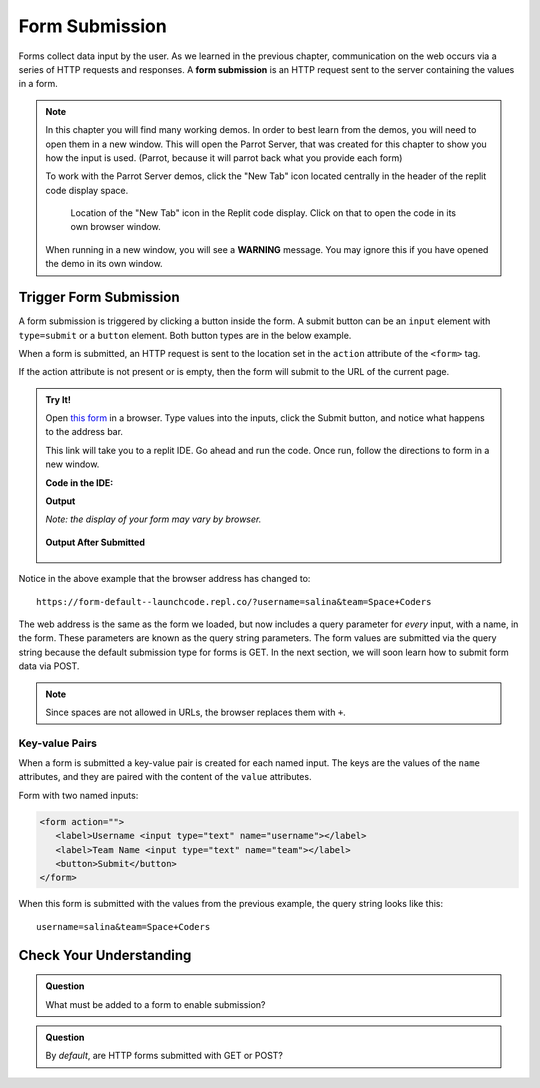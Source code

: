 Form Submission
===============

.. index::
   single: form; submission

Forms collect data input by the user. As we learned in the previous
chapter, communication on the web occurs via a series of HTTP requests and responses. A
**form submission** is an HTTP request sent to the server containing the values
in a form.

.. admonition::  Note

   In this chapter you will find many working demos.  In order to best learn from the demos, 
   you will need to open them in a new window.  
   This will open the Parrot Server, that was created for this chapter to show you how the input is used.
   (Parrot, because it will parrot back what you provide each form)

   To work with the Parrot Server demos, click the "New Tab" icon located centrally in the header of the replit code display space.

   .. figure:: figures/open-parrot.png
      :alt: new tab icon higlighted in the header of the replit code display space.
   

      Location of the "New Tab" icon in the Replit code display.  Click on that to open the code in its own browser window.

   When running in a new window, you will see a **WARNING** message.  You may ignore this if you have opened the demo in its own window.

Trigger Form Submission
-----------------------

A form submission is triggered by clicking a button inside the form. A submit button can be
an ``input`` element with ``type=submit`` or a ``button`` element. Both button types are
in the below example.

.. sourcecode:: html
   :linenos:

   <form>
      <label>Username <input type="text" name="username"></label>
      <!-- clicking either of these will cause a form submission -->
      <input type="submit"/>
      <button>Submit</button>
   </form>

When a form is submitted, an HTTP request is sent to the location set in the ``action``
attribute of the ``<form>`` tag.

If the action attribute is not present or is empty, then the form will submit to the URL
of the current page.

.. admonition:: Try It!

   Open `this form <https://repl.it/@launchcode/form-default>`_ in a browser.
   Type values into the inputs, click the Submit button, and notice what happens to the
   address bar.

   This link will take you to a replit IDE.  Go ahead and run the code.  
   Once run, follow the directions to form in a new window.


   **Code in the IDE:**

   .. sourcecode:: html
      :linenos:

      <html>
         <head>
            <title>Form Example</title>
            <style>
               body { padding: 25px;}
            </style>
         </head>
         <body>
            <form action="">
               <label>Username <input type="text" name="username"></label>
               <label>Team Name <input type="text" name="team"></label>
               <button>Submit</button>
            </form>
         </body>
      </html>

   **Output** 

   *Note: the display of your form may vary by browser.*

   .. figure:: figures/default-form.png
      :alt: Browser screen shot showing form with two text inputs and a submit button. Both inputs have text values.

   **Output After Submitted**

   .. figure:: figures/default-form-submitted.png
      :alt: Browser screen shot showing form after it has been submitted. The URL has queryString showing.


Notice in the above example that the browser address has changed to:

::

   https://form-default--launchcode.repl.co/?username=salina&team=Space+Coders

The web address is the same as the form we loaded, but now includes a query parameter
for *every* input, with a name, in the form. These parameters are known as the query string parameters.
The form values are submitted via the query string because the default submission type for
forms is GET. In the next section, we will soon learn how to submit form data via POST.

.. note::

   Since spaces are not allowed in URLs, the browser replaces them with ``+``.

Key-value Pairs
^^^^^^^^^^^^^^^

When a form is submitted a key-value pair is created for each named input. The keys
are the values of the ``name`` attributes, and they are paired with the content of the
``value`` attributes.

Form with two named inputs:

.. sourcecode:: html

   <form action="">
      <label>Username <input type="text" name="username"></label>
      <label>Team Name <input type="text" name="team"></label>
      <button>Submit</button>
   </form>

When this form is submitted with the values from the previous example, the query string looks like this:

::

   username=salina&team=Space+Coders


Check Your Understanding
------------------------

.. admonition:: Question

   What must be added to a form to enable submission?

.. admonition:: Question

   By *default*, are HTTP forms submitted with GET or POST?
